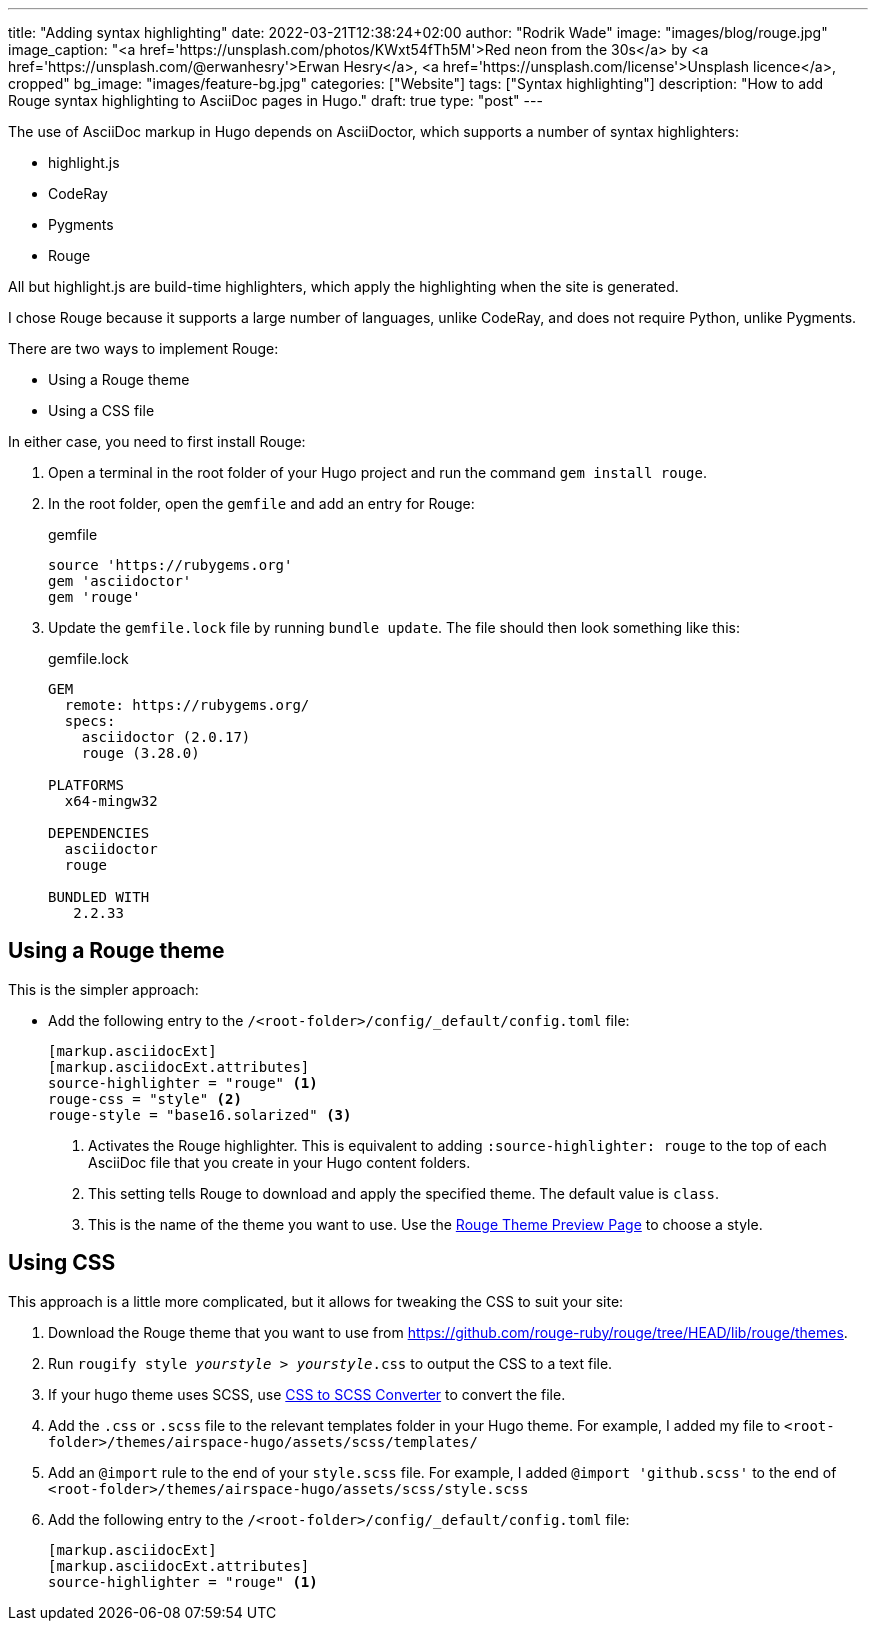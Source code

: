 ---
title: "Adding syntax highlighting"
date: 2022-03-21T12:38:24+02:00
author: "Rodrik Wade"
image: "images/blog/rouge.jpg"
image_caption: "<a href='https://unsplash.com/photos/KWxt54fTh5M'>Red neon from the 30s</a> by <a href='https://unsplash.com/@erwanhesry'>Erwan Hesry</a>, <a href='https://unsplash.com/license'>Unsplash licence</a>, cropped"
bg_image: "images/feature-bg.jpg"
categories: ["Website"]
tags: ["Syntax highlighting"]
description: "How to add Rouge syntax highlighting to AsciiDoc pages in Hugo."
draft: true
type: "post"
---

The use of AsciiDoc markup in Hugo depends on AsciiDoctor, which supports a number of syntax highlighters:

* highlight.js
* CodeRay
* Pygments
* Rouge

All but highlight.js are build-time highlighters, which apply the highlighting when the site is generated.

I chose Rouge because it supports a large number of languages, unlike CodeRay, and does not require Python, unlike Pygments.

There are two ways to implement Rouge:

* Using a Rouge theme
* Using a CSS file

In either case, you need to first install Rouge:

. Open a terminal in the root folder of your Hugo project and run the command `gem install rouge`.
. In the root folder, open the `gemfile` and add an entry for Rouge:
+
.gemfile
[source]
----
source 'https://rubygems.org'
gem 'asciidoctor'
gem 'rouge'
----

. Update the `gemfile.lock` file by running `bundle update`.
The file should then look something like this:
+
.gemfile.lock
[source]
----
GEM
  remote: https://rubygems.org/
  specs:
    asciidoctor (2.0.17)
    rouge (3.28.0)

PLATFORMS
  x64-mingw32

DEPENDENCIES
  asciidoctor
  rouge

BUNDLED WITH
   2.2.33
----

== Using a Rouge theme

This is the simpler approach:

* Add the following entry to the `/<root-folder>/config/_default/config.toml` file:
+
[source,toml]
----
[markup.asciidocExt]
[markup.asciidocExt.attributes]
source-highlighter = "rouge" <.>
rouge-css = "style" <.>
rouge-style = "base16.solarized" <.>
----
<.> Activates the Rouge highlighter.
This is equivalent to adding `:source-highlighter: rouge` to the top of each AsciiDoc file that you create in your Hugo content folders.
<.> This setting tells Rouge to download and apply the specified theme.
The default value is `class`.
<.> This is the name of the theme you want to use.
Use the https://spsarolkar.github.io/rouge-theme-preview/[Rouge Theme Preview Page] to choose a style.

== Using CSS

This approach is a little more complicated, but it allows for tweaking the CSS to suit your site:

. Download the Rouge theme that you want to use from https://github.com/rouge-ruby/rouge/tree/HEAD/lib/rouge/themes.

. Run `rougify style _[red]#yourstyle#_ > _[red]#yourstyle#_.css` to output the CSS to a text file.

. If your hugo theme uses SCSS, use https://www.cssportal.com/css-to-scss/[CSS to SCSS Converter] to convert the file.

. Add the `.css` or `.scss` file to the relevant templates folder in your Hugo theme.
For example, I added my file to `<root-folder>/themes/airspace-hugo/assets/scss/templates/`

. Add an `@import` rule to the end of your `style.scss` file.
For example, I added  `@import 'github.scss'` to the end of `<root-folder>/themes/airspace-hugo/assets/scss/style.scss`

. Add the following entry to the `/<root-folder>/config/_default/config.toml` file:
+
[source,toml]
----
[markup.asciidocExt]
[markup.asciidocExt.attributes]
source-highlighter = "rouge" <.>
----
